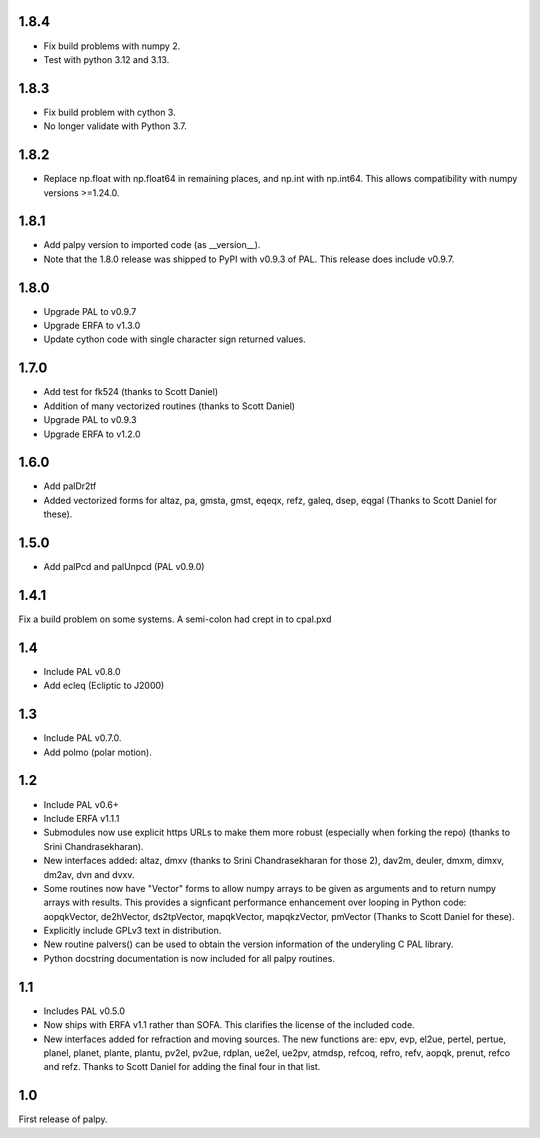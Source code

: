 1.8.4
-----

- Fix build problems with numpy 2.
- Test with python 3.12 and 3.13.

1.8.3
-----

- Fix build problem with cython 3.
- No longer validate with Python 3.7.

1.8.2
-----
- Replace np.float with np.float64 in remaining places, and np.int with np.int64. This allows compatibility with numpy versions >=1.24.0.

1.8.1
-----

- Add palpy version to imported code (as __version__).
- Note that the 1.8.0 release was shipped to PyPI with
  v0.9.3 of PAL. This release does include v0.9.7.

1.8.0
-----

- Upgrade PAL to v0.9.7
- Upgrade ERFA to v1.3.0
- Update cython code with single character sign returned values.

1.7.0
-----

- Add test for fk524 (thanks to Scott Daniel)
- Addition of many vectorized routines (thanks to Scott Daniel)
- Upgrade PAL to v0.9.3
- Upgrade ERFA to v1.2.0

1.6.0
-----

- Add palDr2tf
- Added vectorized forms for altaz, pa, gmsta, gmst, eqeqx, refz, galeq,
  dsep, eqgal (Thanks to Scott Daniel for these).

1.5.0
-----

- Add palPcd and palUnpcd (PAL v0.9.0)

1.4.1
-----

Fix a build problem on some systems. A semi-colon had crept in to
cpal.pxd

1.4
---

- Include PAL v0.8.0
- Add ecleq (Ecliptic to J2000)

1.3
---

- Include PAL v0.7.0.
- Add polmo (polar motion).

1.2
---

- Include PAL v0.6+

- Include ERFA v1.1.1

- Submodules now use explicit https URLs to make them more robust
  (especially when forking the repo) (thanks to Srini Chandrasekharan).

- New interfaces added: altaz, dmxv (thanks to Srini Chandrasekharan
  for those 2), dav2m, deuler, dmxm, dimxv, dm2av, dvn and dvxv.

- Some routines now have "Vector" forms to allow numpy arrays to be
  given as arguments and to return numpy arrays with results. This
  provides a signficant performance enhancement over looping in
  Python code: aopqkVector, de2hVector, ds2tpVector, mapqkVector,
  mapqkzVector, pmVector (Thanks to Scott Daniel for these).

- Explicitly include GPLv3 text in distribution.

- New routine palvers() can be used to obtain the version
  information of the underyling C PAL library.

- Python docstring documentation is now included for all
  palpy routines.


1.1
---

- Includes PAL v0.5.0

- Now ships with ERFA v1.1 rather than SOFA. This clarifies
  the license of the included code.

- New interfaces added for refraction and moving sources. The new
  functions are: epv, evp, el2ue, pertel, pertue, planel, planet,
  plante, plantu, pv2el, pv2ue, rdplan, ue2el, ue2pv, atmdsp,
  refcoq, refro, refv, aopqk, prenut, refco and refz.
  Thanks to Scott Daniel for adding the final four in that list.

1.0
---

First release of palpy.
